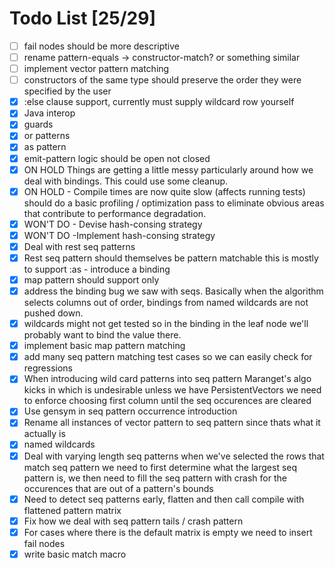 * Todo List [25/29]
  - [ ] fail nodes should be more descriptive
  - [ ] rename pattern-equals -> constructor-match? or something similar
  - [ ] implement vector pattern matching
  - [ ] constructors of the same type should preserve the order they were
        specified by the user
  - [X] :else clause support, currently must supply wildcard row yourself
  - [X] Java interop
  - [X] guards
  - [X] or patterns
  - [X] as pattern
  - [X] emit-pattern logic should be open not closed
  - [X] ON HOLD Things are getting a little messy particularly around how we
        deal with bindings. This could use some cleanup.
  - [X] ON HOLD - Compile times are now quite slow (affects running tests) should
        do a basic profiling / optimization pass to eliminate obvious
        areas that contribute to performance degradation.
  - [X] WON'T DO - Devise hash-consing strategy
  - [X] WON'T DO -Implement hash-consing strategy
  - [X] Deal with rest seq patterns
  - [X] Rest seq pattern should themselves be pattern matchable this is
        mostly to support :as - introduce a binding
  - [X] map pattern should support only
  - [X] address the binding bug we saw with seqs. Basically when the algorithm
        selects columns out of order, bindings from named wildcards are 
        not pushed down.
  - [X] wildcards might not get tested so in the binding in the leaf node
        we'll probably want to bind the value there.
  - [X] implement basic map pattern matching
  - [X] add many seq pattern matching test cases so we can easily check
        for regressions
  - [X] When introducing wild card patterns into seq pattern Maranget's
        algo kicks in which is undesirable unless we have PersistentVectors
        we need to enforce choosing first column until the seq occurences are
        cleared
  - [X] Use gensym in seq pattern occurrence introduction
  - [X] Rename all instances of vector pattern to seq pattern since thats
        what it actually is
  - [X] named wildcards
  - [X] Deal with varying length seq patterns
        when we've selected the rows that match seq pattern we need to first
        determine what the largest seq pattern is, we then need to fill
        the seq pattern with crash for the occurences that are out of a
        pattern's bounds
  - [X] Need to detect seq patterns early, flatten and then call compile
        with flattened pattern matrix
  - [X] Fix how we deal with seq pattern tails / crash pattern
  - [X] For cases where there is the default matrix is empty we need
        to insert fail nodes
  - [X] write basic match macro
